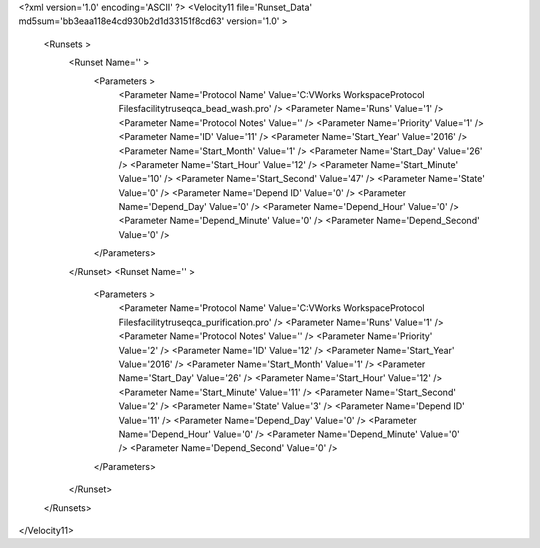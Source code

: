 <?xml version='1.0' encoding='ASCII' ?>
<Velocity11 file='Runset_Data' md5sum='bb3eaa118e4cd930b2d1d33151f8cd63' version='1.0' >
	<Runsets >
		<Runset Name='' >
			<Parameters >
				<Parameter Name='Protocol Name' Value='C:\VWorks Workspace\Protocol Files\facility\truseq\ca_bead_wash.pro' />
				<Parameter Name='Runs' Value='1' />
				<Parameter Name='Protocol Notes' Value='' />
				<Parameter Name='Priority' Value='1' />
				<Parameter Name='ID' Value='11' />
				<Parameter Name='Start_Year' Value='2016' />
				<Parameter Name='Start_Month' Value='1' />
				<Parameter Name='Start_Day' Value='26' />
				<Parameter Name='Start_Hour' Value='12' />
				<Parameter Name='Start_Minute' Value='10' />
				<Parameter Name='Start_Second' Value='47' />
				<Parameter Name='State' Value='0' />
				<Parameter Name='Depend ID' Value='0' />
				<Parameter Name='Depend_Day' Value='0' />
				<Parameter Name='Depend_Hour' Value='0' />
				<Parameter Name='Depend_Minute' Value='0' />
				<Parameter Name='Depend_Second' Value='0' />
			</Parameters>
		</Runset>
		<Runset Name='' >
			<Parameters >
				<Parameter Name='Protocol Name' Value='C:\VWorks Workspace\Protocol Files\facility\truseq\ca_purification.pro' />
				<Parameter Name='Runs' Value='1' />
				<Parameter Name='Protocol Notes' Value='' />
				<Parameter Name='Priority' Value='2' />
				<Parameter Name='ID' Value='12' />
				<Parameter Name='Start_Year' Value='2016' />
				<Parameter Name='Start_Month' Value='1' />
				<Parameter Name='Start_Day' Value='26' />
				<Parameter Name='Start_Hour' Value='12' />
				<Parameter Name='Start_Minute' Value='11' />
				<Parameter Name='Start_Second' Value='2' />
				<Parameter Name='State' Value='3' />
				<Parameter Name='Depend ID' Value='11' />
				<Parameter Name='Depend_Day' Value='0' />
				<Parameter Name='Depend_Hour' Value='0' />
				<Parameter Name='Depend_Minute' Value='0' />
				<Parameter Name='Depend_Second' Value='0' />
			</Parameters>
		</Runset>
	</Runsets>
</Velocity11>